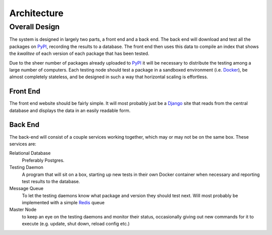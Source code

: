 ============
Architecture
============

Overall Design
==============

The system is designed in largely two parts, a front end and a back end. The
back end will download and test all the packages on PyPI_, recording the results
to a database. The front end then uses this data to compile an index that shows
the *kwalitee* of each version of each package that has been tested.

Due to the sheer number of packages already uploaded to PyPI_ it will be
necessary to distribute the testing among a large number of computers. Each
testing node should test a package in a sandboxed environment (i.e. Docker_),
be almost completely stateless, and be designed in such a way that horizontal
scaling is effortless.


Front End
---------

The front end website should be fairly simple. It will most probably just be a
Django_ site that reads from the central database and displays the data in an
easily readable form.


Back End
--------

The back-end will consist of a couple services working together, which may or
may not be on the same box. These services are:

Relational Database
    Preferably Postgres.
Testing Daemon 
    A program that will sit on a box, starting up new tests in
    their own Docker container when necessary and reporting test results to 
    the database.
Message Queue 
    To let the testing daemons know what package and version they
    should test next. Will most probably be implemented with a simple Redis_
    queue
Master Node 
    to keep an eye on the testing daemons and monitor their status,
    occasionally giving out new commands for it to execute (e.g. update,
    shut down, reload config etc.)


.. _PyPI: https://pypi.python.org/pypi
.. _Docker: https://www.docker.com/
.. _Django: https://www.djangoproject.com/
.. _Redis: http://redis.io/
